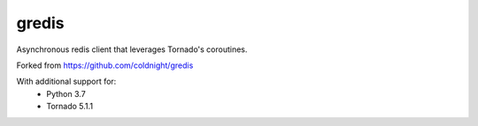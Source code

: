 gredis
======

Asynchronous redis client that leverages Tornado's coroutines.

Forked from https://github.com/coldnight/gredis

With additional support for:
 * Python 3.7
 * Tornado 5.1.1
